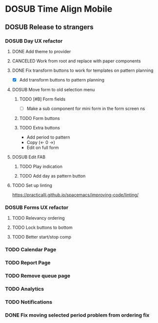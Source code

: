 #+TODO: TODO DOSUB | DONE CANCELED 

* DOSUB Time Align Mobile
  :LOGBOOK:
  CLOCK: [2019-06-29 Sat 18:06]--[2019-06-29 Sat 18:10] =>  0:04
  CLOCK: [2019-06-17 Mon 17:42]--[2019-06-17 Mon 18:14] =>  0:32
  CLOCK: [2019-05-09 Thu 20:30]--[2019-05-09 Thu 20:55] =>  0:25
  CLOCK: [2018-09-21 Fri 07:39]--[2018-09-21 Fri 07:40] =>  0:01
  CLOCK: [2018-08-29 Wed 14:41]--[2018-08-29 Wed 14:46] =>  0:05
  CLOCK: [2018-08-19 Sun 16:05]--[2018-08-19 Sun 16:09] =>  0:04
  CLOCK: [2018-08-19 Sun 15:56]--[2018-08-19 Sun 16:05] =>  0:09
  CLOCK: [2018-08-18 Sat 15:07]--[2018-08-18 Sat 15:11] =>  0:04
  CLOCK: [2018-07-17 Tue 18:58]--[2018-07-17 Tue 19:17] =>  0:19
  :END:
** DOSUB Release to strangers
*** DOSUB Day UX refactor
**** DONE Add theme to provider
     CLOSED: [2019-07-07 Sun 11:00]
     :LOGBOOK:
     CLOCK: [2019-07-07 Sun 10:34]--[2019-07-07 Sun 11:00] =>  0:26
     :END:
**** CANCELED Work from root and replace with paper components
     CLOSED: [2019-07-07 Sun 12:53]
     :LOGBOOK:
     CLOCK: [2019-07-07 Sun 12:52]--[2019-07-07 Sun 12:52] =>  0:00
     CLOCK: [2019-07-07 Sun 11:01]--[2019-07-07 Sun 12:00] =>  0:59
     :END:
**** DONE Fix transform buttons to work for templates on pattern planning
     CLOSED: [2019-07-07 Sun 18:43]
      :LOGBOOK:
      CLOCK: [2019-07-07 Sun 17:58]--[2019-07-07 Sun 18:43] =>  0:45
      CLOCK: [2019-07-07 Sun 12:52]--[2019-07-07 Sun 13:41] =>  0:49
      :END:
- [X] Add transform buttons to pattern planning
**** DOSUB Move form to old selection menu
***** TODO [#B] Form fields 
      :LOGBOOK:
      CLOCK: [2019-07-03 Wed 00:12]--[2019-07-03 Wed 00:20] =>  0:08
      CLOCK: [2019-07-02 Tue 23:12]--[2019-07-02 Tue 23:23] =>  0:11
      CLOCK: [2019-06-30 Sun 16:03]--[2019-06-30 Sun 16:08] =>  0:05
      CLOCK: [2019-06-30 Sun 15:50]--[2019-06-30 Sun 15:51] =>  0:01
      :END:
- [ ] Make a sub component for mini form in the form screen ns
***** TODO Form buttons
***** TODO Extra buttons
- Add period to pattern
- Copy (<- 0 ->)
- Edit on full form
**** DOSUB Edit FAB
***** TODO Play indication
***** TODO Add day as pattern button
**** TODO Set up linting
https://practicalli.github.io/spacemacs/improving-code/linting/
*** DOSUB Forms UX refactor
**** TODO Relevancy ordering
**** TODO Lock buttons to bottom
**** TODO Better start/stop comp
*** TODO Calendar Page
*** TODO Report Page
*** TODO Remove queue page
*** TODO Analytics
*** TODO Notifications
*** DONE Fix moving selected period problem from ordering fix
    CLOSED: [2019-07-02 Tue 21:24]
    :LOGBOOK:
    CLOCK: [2019-07-02 Tue 20:23]--[2019-07-02 Tue 21:23] =>  1:00
    :END:
